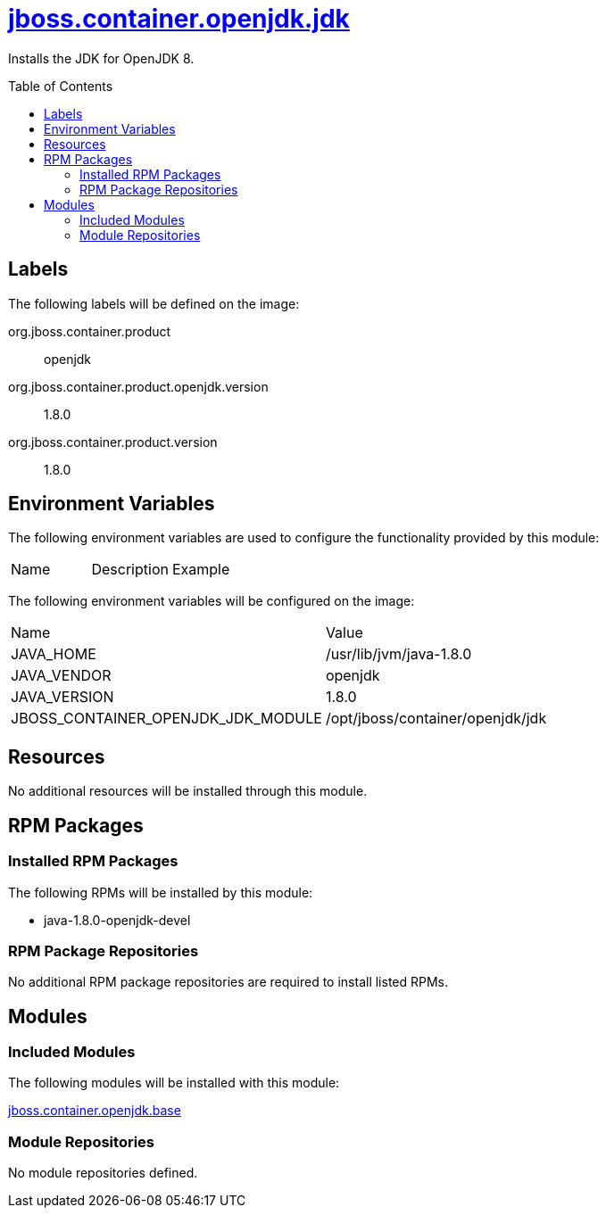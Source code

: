 ////
    AUTOGENERATED FILE - this file was generated via ./gen_template_docs.py.
    Changes to .adoc or HTML files may be overwritten! Please change the
    generator or the input template (./*.jinja)
////



= link:./module.yaml[jboss.container.openjdk.jdk]
:toc:
:toc-placement!:
:toclevels: 5

Installs the JDK for OpenJDK 8.

toc::[]

== Labels

The following labels will be defined on the image:

org.jboss.container.product:: openjdk

org.jboss.container.product.openjdk.version:: 1.8.0

org.jboss.container.product.version:: 1.8.0

== Environment Variables

The following environment variables are used to configure the functionality provided by this module:

|=======================================================================
|Name |Description |Example
|=======================================================================

The following environment variables will be configured on the image:
|=======================================================================
|Name |Value
|JAVA_HOME |/usr/lib/jvm/java-1.8.0
|JAVA_VENDOR |openjdk
|JAVA_VERSION |1.8.0
|JBOSS_CONTAINER_OPENJDK_JDK_MODULE |/opt/jboss/container/openjdk/jdk
|=======================================================================

== Resources
No additional resources will be installed through this module.

== RPM Packages

=== Installed RPM Packages

The following RPMs will be installed by this module:
    
* java-1.8.0-openjdk-devel

=== RPM Package Repositories
No additional RPM package repositories are required to install listed RPMs.

== Modules

=== Included Modules

The following modules will be installed with this module:

link:../../../../jboss/container/openjdk/base/README.adoc[jboss.container.openjdk.base]

=== Module Repositories
No module repositories defined.
